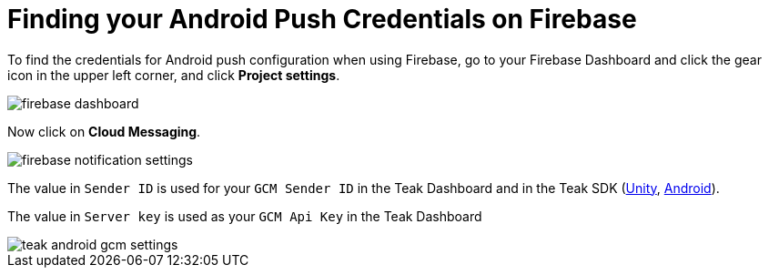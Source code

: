 = Finding your Android Push Credentials on Firebase

To find the credentials for Android push configuration when using Firebase, go to your Firebase Dashboard and click the gear icon in the upper left corner, and click **Project settings**.

image::firebase-dashboard.png[]

Now click on **Cloud Messaging**.

image::firebase-notification-settings.png[]

The value in `Sender ID` is used for your `GCM Sender ID` in the Teak Dashboard and in the Teak SDK (xref:sdk-reference:unity:page$android.adoc#_configure_credentials[Unity, window=_blank], xref:sdk-reference:android:page$integration.adoc#_edit_teak_xml[Android, window=_blank]).

The value in `Server key` is used as your `GCM Api Key` in the Teak Dashboard

image::teak-android-gcm-settings.png[]
